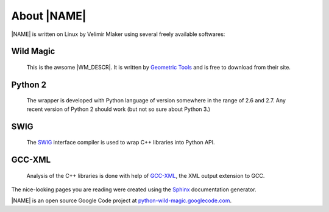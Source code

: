 .. _about:

************
About |NAME|
************

|NAME| is written on Linux by Velimir Mlaker using several freely available softwares:

Wild Magic
==========
  
  This is the awsome |WM_DESCR|.
  It is written by 
  `Geometric Tools <http://www.geometrictools.com>`_ 
  and is free to download from their site.

Python 2
========

  The wrapper is developed with Python language of version
  somewhere in the range of 2.6 and 2.7.
  Any recent version of Python 2 should work (but not so sure
  about Python 3.)

SWIG
====
  
  The `SWIG <http://www.swig.org>`_ 
  interface compiler is used to wrap
  C++ libraries into Python API.

GCC-XML
=======

  Analysis of the C++ libraries is done with help of
  `GCC-XML <http://www.gccxml.org>`_, the XML 
  output extension to GCC.

The nice-looking pages you are reading were created using the
`Sphinx <http://sphinx.pocoo.org>`_ documentation generator.

|NAME| is an open source Google Code project at
`python-wild-magic.googlecode.com <http://python-wild-magic.googlecode.com>`_.

.. The end.
